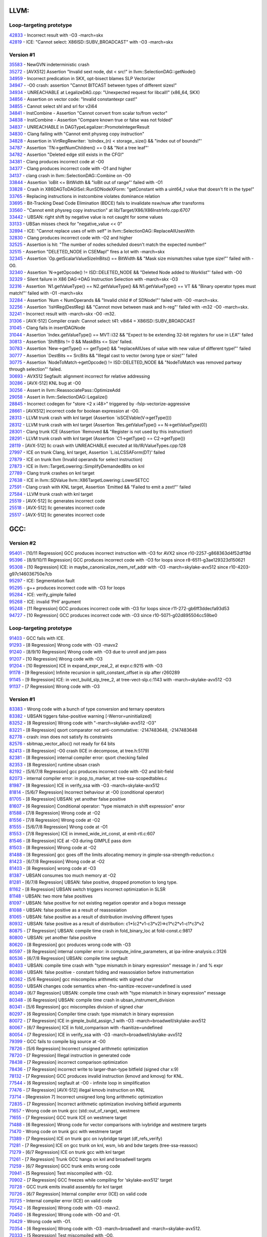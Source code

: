 ====================================
LLVM:
====================================

Loop-targeting prototype
---------------
| `42833 <https://bugs.llvm.org/show_bug.cgi?id=42833>`_ - Incorrect result with -O3 -march=skx
| `42819 <https://bugs.llvm.org/show_bug.cgi?id=42819>`_ - ICE: "Cannot select: X86ISD::SUBV_BROADCAST" with -O3 -march=skx

Version #1
---------------
| `35583 <https://bugs.llvm.org/show_bug.cgi?id=35583>`_ - NewGVN indeterministic crash
| `35272 <https://bugs.llvm.org/show_bug.cgi?id=35272>`_ - [AVX512] Assertion "Invalid sext node, dst < src!" in llvm::SelectionDAG::getNode()
| `34959 <https://bugs.llvm.org/show_bug.cgi?id=34959>`_ - Incorrect predication in SKX, opt-bisect blames SLP Vectorizer
| `34947 <https://bugs.llvm.org/show_bug.cgi?id=34947>`_ - -O0 crash: assertion "Cannot BITCAST between types of different sizes!"
| `34934 <https://bugs.llvm.org/show_bug.cgi?id=34934>`_ - UNREACHABLE at LegalizeDAG.cpp: "Unexpected request for libcall!" (x86_64, SKX)
| `34856 <https://bugs.llvm.org/show_bug.cgi?id=34856>`_ - Assertion on vector code: "Invalid constantexpr cast!"
| `34855 <https://bugs.llvm.org/show_bug.cgi?id=34855>`_ - Cannot select shl and srl for v2i64
| `34841 <https://bugs.llvm.org/show_bug.cgi?id=34841>`_ - InstCombine - Assertion "Cannot convert from scalar to/from vector"
| `34838 <https://bugs.llvm.org/show_bug.cgi?id=34838>`_ - InstCombine - Assertion "Compare known true or false was not folded"
| `34837 <https://bugs.llvm.org/show_bug.cgi?id=34837>`_ - UNREACHABLE in DAGTypeLegalizer::PromoteIntegerResult
| `34830 <https://bugs.llvm.org/show_bug.cgi?id=34830>`_ - Clang failing with "Cannot emit physreg copy instruction"
| `34828 <https://bugs.llvm.org/show_bug.cgi?id=34828>`_ - Assertion in VirtRegRewriter: `toIndex_(n) < storage_.size() && "index out of bounds!"'
| `34787 <https://bugs.llvm.org/show_bug.cgi?id=34787>`_ - Assertion `TN->getNumChildren() == 0 && "Not a tree leaf"'
| `34782 <https://bugs.llvm.org/show_bug.cgi?id=34782>`_ - Assertion "Deleted edge still exists in the CFG!"
| `34381 <https://bugs.llvm.org/show_bug.cgi?id=34381>`_ - Clang produces incorrect code at -O0
| `34377 <https://bugs.llvm.org/show_bug.cgi?id=34377>`_ - Clang produces incorrect code with -O1 and higher
| `34137 <https://bugs.llvm.org/show_bug.cgi?id=34137>`_ - clang crash in llvm::SelectionDAG::Combine on -O0
| `33844 <https://bugs.llvm.org/show_bug.cgi?id=33844>`_ - Assertion `loBit <= BitWidth && "loBit out of range"' failed with -O1
| `33828 <https://bugs.llvm.org/show_bug.cgi?id=33828>`_ - Crash in X86DAGToDAGISel::RunSDNodeXForm: "getConstant with a uint64_t value that doesn't fit in the type!"
| `33765 <https://bugs.llvm.org/show_bug.cgi?id=33765>`_ - Replacing instructions in instcombine violates dominance relation
| `33695 <https://bugs.llvm.org/show_bug.cgi?id=33695>`_ - Bit-Tracking Dead Code Elimination (BDCE) fails to invalidate nsw/nuw after transforms
| `33560 <https://bugs.llvm.org/show_bug.cgi?id=33560>`_ - "Cannot emit physreg copy instruction" at lib/Target/X86/X86InstrInfo.cpp:6707
| `33442 <https://bugs.llvm.org/show_bug.cgi?id=33442>`_ - UBSAN: right shift by negative value is not caught for some values
| `33133 <https://bugs.llvm.org/show_bug.cgi?id=33133>`_ - UBSan misses check for "negative_value << 0"
| `32894 <https://bugs.llvm.org/show_bug.cgi?id=32894>`_ - ICE: "Cannot replace uses of with self" in llvm::SelectionDAG::ReplaceAllUsesWith
| `32830 <https://bugs.llvm.org/show_bug.cgi?id=32830>`_ - Clang produces incorrect code with -O2 and higher
| `32525 <https://bugs.llvm.org/show_bug.cgi?id=32525>`_ - Assertion is hit: "The number of nodes scheduled doesn't match the expected number!"
| `32515 <https://bugs.llvm.org/show_bug.cgi?id=32515>`_ - Assertion "DELETED_NODE in CSEMap!" fires a lot with -march=skx
| `32345 <https://bugs.llvm.org/show_bug.cgi?id=32345>`_ - Assertion `Op.getScalarValueSizeInBits() == BitWidth && "Mask size mismatches value type size!"' failed with -O0.
| `32340 <https://bugs.llvm.org/show_bug.cgi?id=32340>`_ - Assertion `N->getOpcode() != ISD::DELETED_NODE && "Deleted Node added to Worklist"' failed with -O0
| `32329 <https://bugs.llvm.org/show_bug.cgi?id=32329>`_ - Silent failure in X86 DAG->DAG Instruction Selection with -march=skx -O3
| `32316 <https://bugs.llvm.org/show_bug.cgi?id=32316>`_ - Assertion `N1.getValueType() == N2.getValueType() && N1.getValueType() == VT && "Binary operator types must match!"' failed with -O1 -march=skx
| `32284 <https://bugs.llvm.org/show_bug.cgi?id=32284>`_ - Assertion `Num < NumOperands && "Invalid child # of SDNode!"' failed with -O0 -march=skx.
| `32256 <https://bugs.llvm.org/show_bug.cgi?id=32256>`_ - Assertion `!isHReg(DestReg) && "Cannot move between mask and h-reg"' failed with -m32 -O0 -march=skx.
| `32241 <https://bugs.llvm.org/show_bug.cgi?id=32241>`_ - Incorrect result with -march=skx -O0 -m32.
| `31306 <https://bugs.llvm.org/show_bug.cgi?id=31306>`_ - [AVX-512] Compiler crash: Cannot select: t41: v8i64 = X86ISD::SUBV_BROADCAST
| `31045 <https://bugs.llvm.org/show_bug.cgi?id=31045>`_ - Clang fails in insertDAGNode
| `31044 <https://bugs.llvm.org/show_bug.cgi?id=31044>`_ - Assertion `Index.getValueType() == MVT::i32 && "Expect to be extending 32-bit registers for use in LEA"' failed
| `30813 <https://bugs.llvm.org/show_bug.cgi?id=30813>`_ - Assertion `ShiftBits != 0 && MaskBits <= Size' failed.
| `30783 <https://bugs.llvm.org/show_bug.cgi?id=30783>`_ - Assertion `New->getType() == getType() && "replaceAllUses of value with new value of different type!"' failed
| `30777 <https://bugs.llvm.org/show_bug.cgi?id=30777>`_ - Assertion `DestBits == SrcBits && "Illegal cast to vector (wrong type or size)"' failed
| `30775 <https://bugs.llvm.org/show_bug.cgi?id=30775>`_ - Assertion `NodeToMatch->getOpcode() != ISD::DELETED_NODE && "NodeToMatch was removed partway through selection"' failed.
| `30693 <https://bugs.llvm.org/show_bug.cgi?id=30693>`_ - AVX512 Segfault: alignment incorrect for relative addressing
| `30286 <https://bugs.llvm.org/show_bug.cgi?id=30286>`_ - [AVX-512] KNL bug at -O0
| `30256 <https://bugs.llvm.org/show_bug.cgi?id=30256>`_ - Assert in llvm::ReassociatePass::OptimizeAdd
| `29058 <https://bugs.llvm.org/show_bug.cgi?id=29058>`_ - Assert in llvm::SelectionDAG::Legalize()
| `28845 <https://bugs.llvm.org/show_bug.cgi?id=28845>`_ - Incorrect codegen for "store <2 x i48>" triggered by -fslp-vectorize-aggressive
| `28661 <https://bugs.llvm.org/show_bug.cgi?id=28661>`_ - [AVX512] incorrect code for boolean expression at -O0.
| `28313 <https://bugs.llvm.org/show_bug.cgi?id=28313>`_ - LLVM trunk crash with knl target (Assertion `isSCEVable(V->getType()))
| `28312 <https://bugs.llvm.org/show_bug.cgi?id=28312>`_ - LLVM trunk crash with knl target (Assertion `Res.getValueType() == N->getValueType(0))
| `28301 <https://bugs.llvm.org/show_bug.cgi?id=28301>`_ - Clang trunk ICE (Assertion `Removed && "Register is not used by this instruction!)
| `28291 <https://bugs.llvm.org/show_bug.cgi?id=28291>`_ - LLVM trunk crash with knl target (Assertion `C1->getType() == C2->getType())
| `28119 <https://bugs.llvm.org/show_bug.cgi?id=28119>`_ - [AVX-512] llc crash with UNREACHABLE executed at lib/IR/ValueTypes.cpp:128
| `27997 <https://bugs.llvm.org/show_bug.cgi?id=27997>`_ - ICE on trunk Clang, knl target, Assertion `L.isLCSSAForm(DT)' failed
| `27879 <https://bugs.llvm.org/show_bug.cgi?id=27879>`_ - ICE on trunk llvm (Invalid operands for select instruction)
| `27873 <https://bugs.llvm.org/show_bug.cgi?id=27873>`_ - ICE in llvm::TargetLowering::SimplifyDemandedBits on knl
| `27789 <https://bugs.llvm.org/show_bug.cgi?id=27789>`_ - Clang trunk crashes on knl target
| `27638 <https://bugs.llvm.org/show_bug.cgi?id=27638>`_ - ICE in llvm::SDValue llvm::X86TargetLowering::LowerSETCC
| `27591 <https://bugs.llvm.org/show_bug.cgi?id=27591>`_ - Clang crash with KNL target, Assertion `Emitted && "Failed to emit a zext!"' failed
| `27584 <https://bugs.llvm.org/show_bug.cgi?id=27584>`_ - LLVM trunk crash with knl target
| `25519 <https://bugs.llvm.org/show_bug.cgi?id=25519>`_ - [AVX-512] llc generates incorrect code
| `25518 <https://bugs.llvm.org/show_bug.cgi?id=25518>`_ - [AVX-512] llc generates incorrect code
| `25517 <https://bugs.llvm.org/show_bug.cgi?id=25517>`_ - [AVX-512] llc generates incorrect code

====================================
GCC:
====================================

Version #2
---------------
| `95401 <https://bugs.llvm.org/show_bug.cgi?id=95401>`_ - [10/11 Regression] GCC produces incorrect instruction with -O3 for AVX2 since r10-2257-g868363d4f52df19d
| `95396 <https://bugs.llvm.org/show_bug.cgi?id=95396>`_ - [8/9/10/11 Regression] GCC produces incorrect code with -O3 for loops since r8-6511-g3ae129323d150621
| `95308 <https://bugs.llvm.org/show_bug.cgi?id=95308>`_ - [10 Regression] ICE: in maybe_canonicalize_mem_ref_addr with -O3 -march=skylake-avx512 since r10-4203-g97c146036750e7cb
| `95297 <https://bugs.llvm.org/show_bug.cgi?id=95297>`_ - ICE: Segmentation fault
| `95295 <https://bugs.llvm.org/show_bug.cgi?id=95295>`_ - g++ produces incorrect code with -O3 for loops
| `95284 <https://bugs.llvm.org/show_bug.cgi?id=95284>`_ - ICE: verify_gimple failed
| `95268 <https://bugs.llvm.org/show_bug.cgi?id=95268>`_ - ICE: invalid ‘PHI’ argument
| `95248 <https://bugs.llvm.org/show_bug.cgi?id=95248>`_ - [11 Regression] GCC produces incorrect code with -O3 for loops since r11-272-gb6ff3ddecfa93d53
| `94727 <https://bugs.llvm.org/show_bug.cgi?id=94727>`_ - [10 Regression] GCC produces incorrect code with -O3 since r10-5071-g02d895504cc59be0

Loop-targeting prototype
---------------
| `91403 <https://bugs.llvm.org/show_bug.cgi?id=91403>`_ - GCC fails with ICE.
| `91293 <https://bugs.llvm.org/show_bug.cgi?id=91293>`_ - [8 Regression] Wrong code with -O3 -mavx2
| `91240 <https://bugs.llvm.org/show_bug.cgi?id=91240>`_ - [8/9/10 Regression] Wrong code with -O3 due to unroll and jam pass
| `91207 <https://bugs.llvm.org/show_bug.cgi?id=91207>`_ - [10 Regression] Wrong code with -O3
| `91204 <https://bugs.llvm.org/show_bug.cgi?id=91204>`_ - [10 Regression] ICE in expand_expr_real_2, at expr.c:9215 with -O3
| `91178 <https://bugs.llvm.org/show_bug.cgi?id=91178>`_ - [9 Regression] Infinite recursion in split_constant_offset in slp after r260289
| `91145 <https://bugs.llvm.org/show_bug.cgi?id=91145>`_ - [9 Regression] ICE: in vect_build_slp_tree_2, at tree-vect-slp.c:1143 with -march=skylake-avx512 -O3
| `91137 <https://bugs.llvm.org/show_bug.cgi?id=91137>`_ - [7 Regression] Wrong code with -O3

Version #1
---------------
| `83383 <https://gcc.gnu.org/bugzilla/show_bug.cgi?id=83383>`_ - Wrong code with a bunch of type conversion and ternary operators
| `83382 <https://gcc.gnu.org/bugzilla/show_bug.cgi?id=83382>`_ - UBSAN tiggers false-positive warning [-Werror=uninitialized]
| `83252 <https://gcc.gnu.org/bugzilla/show_bug.cgi?id=83252>`_ - [8 Regression] Wrong code with "-march=skylake-avx512 -O3"
| `83221 <https://gcc.gnu.org/bugzilla/show_bug.cgi?id=83221>`_ - [8 Regression] qsort comparator not anti-commutative: -2147483648, -2147483648
| `82778 <https://gcc.gnu.org/bugzilla/show_bug.cgi?id=82778>`_ - crash: insn does not satisfy its constraints
| `82576 <https://gcc.gnu.org/bugzilla/show_bug.cgi?id=82576>`_ - sbitmap_vector_alloc() not ready for 64 bits
| `82413 <https://gcc.gnu.org/bugzilla/show_bug.cgi?id=82413>`_ - [8 Regression] -O0 crash (ICE in decompose, at tree.h:5179)
| `82381 <https://gcc.gnu.org/bugzilla/show_bug.cgi?id=82381>`_ - [8 Regression] internal compiler error: qsort checking failed
| `82353 <https://gcc.gnu.org/bugzilla/show_bug.cgi?id=82353>`_ - [8 Regression] runtime ubsan crash
| `82192 <https://gcc.gnu.org/bugzilla/show_bug.cgi?id=82192>`_ - [5/6/7/8 Regression] gcc produces incorrect code with -O2 and bit-field
| `82073 <https://gcc.gnu.org/bugzilla/show_bug.cgi?id=82073>`_ - internal compiler error: in pop_to_marker, at tree-ssa-scopedtables.c
| `81987 <https://gcc.gnu.org/bugzilla/show_bug.cgi?id=81987>`_ - [8 Regression] ICE in verify_ssa with -O3 -march=skylake-avx512
| `81814 <https://gcc.gnu.org/bugzilla/show_bug.cgi?id=81814>`_ - [5/6/7 Regression] Incorrect behaviour at -O0 (conditional operator)
| `81705 <https://gcc.gnu.org/bugzilla/show_bug.cgi?id=81705>`_ - [8 Regression] UBSAN: yet another false positive
| `81607 <https://gcc.gnu.org/bugzilla/show_bug.cgi?id=81607>`_ - [6 Regression] Conditional operator: "type mismatch in shift expression" error
| `81588 <https://gcc.gnu.org/bugzilla/show_bug.cgi?id=81588>`_ - [7/8 Regression] Wrong code at -O2
| `81556 <https://gcc.gnu.org/bugzilla/show_bug.cgi?id=81556>`_ - [7/8 Regression] Wrong code at -O2
| `81555 <https://gcc.gnu.org/bugzilla/show_bug.cgi?id=81555>`_ - [5/6/7/8 Regression] Wrong code at -O1
| `81553 <https://gcc.gnu.org/bugzilla/show_bug.cgi?id=81553>`_ - [7/8 Regression] ICE in immed_wide_int_const, at emit-rtl.c:607
| `81546 <https://gcc.gnu.org/bugzilla/show_bug.cgi?id=81546>`_ - [8 Regression] ICE at -O3 during GIMPLE pass dom
| `81503 <https://gcc.gnu.org/bugzilla/show_bug.cgi?id=81503>`_ - [8 Regression] Wrong code at -O2
| `81488 <https://gcc.gnu.org/bugzilla/show_bug.cgi?id=81488>`_ - [8 Regression] gcc goes off the limits allocating memory in gimple-ssa-strength-reduction.c
| `81423 <https://gcc.gnu.org/bugzilla/show_bug.cgi?id=81423>`_ - [6/7/8 Regression] Wrong code at -O2
| `81403 <https://gcc.gnu.org/bugzilla/show_bug.cgi?id=81403>`_ - [8 Regression] wrong code at -O3
| `81387 <https://gcc.gnu.org/bugzilla/show_bug.cgi?id=81387>`_ - UBSAN consumes too much memory at -O2
| `81281 <https://gcc.gnu.org/bugzilla/show_bug.cgi?id=81281>`_ - [6/7/8 Regression] UBSAN: false positive, dropped promotion to long type.
| `81162 <https://gcc.gnu.org/bugzilla/show_bug.cgi?id=81162>`_ - [8 Regression] UBSAN switch triggers incorrect optimization in SLSR
| `81148 <https://gcc.gnu.org/bugzilla/show_bug.cgi?id=81148>`_ - UBSAN: two more false positives
| `81097 <https://gcc.gnu.org/bugzilla/show_bug.cgi?id=81097>`_ - UBSAN: false positive for not existing negation operator and a bogus message
| `81088 <https://gcc.gnu.org/bugzilla/show_bug.cgi?id=81088>`_ - UBSAN: false positive as a result of reassosiation
| `81065 <https://gcc.gnu.org/bugzilla/show_bug.cgi?id=81065>`_ - UBSAN: false positive as a result of distribution involving different types
| `80932 <https://gcc.gnu.org/bugzilla/show_bug.cgi?id=80932>`_ - UBSAN: false positive as a result of distribution: c1*(c2*v1-c3*v2)=>c1*c2*v1-c1*c3*v2
| `80875 <https://gcc.gnu.org/bugzilla/show_bug.cgi?id=80875>`_ - [7 Regression] UBSAN: compile time crash in fold_binary_loc at fold-const.c:9817
| `80800 <https://gcc.gnu.org/bugzilla/show_bug.cgi?id=80800>`_ - UBSAN: yet another false positive
| `80620 <https://gcc.gnu.org/bugzilla/show_bug.cgi?id=80620>`_ - [8 Regression] gcc produces wrong code with -O3
| `80597 <https://gcc.gnu.org/bugzilla/show_bug.cgi?id=80597>`_ - [8 Regression] internal compiler error: in compute_inline_parameters, at ipa-inline-analysis.c:3126
| `80536 <https://gcc.gnu.org/bugzilla/show_bug.cgi?id=80536>`_ - [6/7/8 Regression] UBSAN: compile time segfault
| `80403 <https://gcc.gnu.org/bugzilla/show_bug.cgi?id=80403>`_ - UBSAN: compile time crash with "type mismatch in binary expression" message in / and % expr
| `80386 <https://gcc.gnu.org/bugzilla/show_bug.cgi?id=80386>`_ - UBSAN: false positive - constant folding and reassosiation before instrumentation
| `80362 <https://gcc.gnu.org/bugzilla/show_bug.cgi?id=80362>`_ - [5/6 Regression] gcc miscompiles arithmetic with signed char
| `80350 <https://gcc.gnu.org/bugzilla/show_bug.cgi?id=80350>`_ - UBSAN changes code semantics when -fno-sanitize-recover=undefined is used
| `80349 <https://gcc.gnu.org/bugzilla/show_bug.cgi?id=80349>`_ - [6/7 Regression] UBSAN: compile time crash with "type mismatch in binary expression" message
| `80348 <https://gcc.gnu.org/bugzilla/show_bug.cgi?id=80348>`_ - [6 Regression] UBSAN: compile time crash in ubsan_instrument_division
| `80341 <https://gcc.gnu.org/bugzilla/show_bug.cgi?id=80341>`_ - [5/6 Regression] gcc miscompiles division of signed char
| `80297 <https://gcc.gnu.org/bugzilla/show_bug.cgi?id=80297>`_ - [6 Regression] Compiler time crash: type mismatch in binary expression
| `80072 <https://gcc.gnu.org/bugzilla/show_bug.cgi?id=80072>`_ - [7 Regression] ICE in gimple_build_assign_1 with -O3 -march=broadwell/skylake-avx512
| `80067 <https://gcc.gnu.org/bugzilla/show_bug.cgi?id=80067>`_ - [6/7 Regression] ICE in fold_comparison with -fsanitize=undefined
| `80054 <https://gcc.gnu.org/bugzilla/show_bug.cgi?id=80054>`_ - [7 Regression] ICE in verify_ssa with -O3 -march=broadwell/skylake-avx512
| `79399 <https://gcc.gnu.org/bugzilla/show_bug.cgi?id=79399>`_ - GCC fails to compile big source at -O0
| `78726 <https://gcc.gnu.org/bugzilla/show_bug.cgi?id=78726>`_ - [5/6 Regression] Incorrect unsigned arithmetic optimization
| `78720 <https://gcc.gnu.org/bugzilla/show_bug.cgi?id=78720>`_ - [7 Regression] Illegal instruction in generated code
| `78438 <https://gcc.gnu.org/bugzilla/show_bug.cgi?id=78438>`_ - [7 Regression] incorrect comparison optimization
| `78436 <https://gcc.gnu.org/bugzilla/show_bug.cgi?id=78436>`_ - [7 Regression] incorrect write to larger-than-type bitfield (signed char x:9)
| `78132 <https://gcc.gnu.org/bugzilla/show_bug.cgi?id=78132>`_ - [7 Regression] GCC produces invalid instruction (kmovd and kmovq) for KNL.
| `77544 <https://gcc.gnu.org/bugzilla/show_bug.cgi?id=77544>`_ - [6 Regression] segfault at -O0 - infinite loop in simplification
| `77476 <https://gcc.gnu.org/bugzilla/show_bug.cgi?id=77476>`_ - [7 Regression] [AVX-512] illegal kmovb instruction on KNL
| `73714 <https://gcc.gnu.org/bugzilla/show_bug.cgi?id=73714>`_ - [Regression 7] Incorrect unsigned long long arithmetic optimization
| `72835 <https://gcc.gnu.org/bugzilla/show_bug.cgi?id=72835>`_ - [7 Regression] Incorrect arithmetic optimization involving bitfield arguments
| `71657 <https://gcc.gnu.org/bugzilla/show_bug.cgi?id=71657>`_ - Wrong code on trunk gcc (std::out_of_range), westmere
| `71655 <https://gcc.gnu.org/bugzilla/show_bug.cgi?id=71655>`_ - [7 Regression] GCC trunk ICE on westmere target
| `71488 <https://gcc.gnu.org/bugzilla/show_bug.cgi?id=71488>`_ - [6 Regression] Wrong code for vector comparisons with ivybridge and westmere targets
| `71470 <https://gcc.gnu.org/bugzilla/show_bug.cgi?id=71470>`_ - Wrong code on trunk gcc with westmere target
| `71389 <https://gcc.gnu.org/bugzilla/show_bug.cgi?id=71389>`_ - [7 Regression] ICE on trunk gcc on ivybridge target (df_refs_verify)
| `71281 <https://gcc.gnu.org/bugzilla/show_bug.cgi?id=71281>`_ - [7 Regression] ICE on gcc trunk on knl, wsm, ivb and bdw targets (tree-ssa-reassoc)
| `71279 <https://gcc.gnu.org/bugzilla/show_bug.cgi?id=71279>`_ - [6/7 Regression] ICE on trunk gcc with knl target
| `71261 <https://gcc.gnu.org/bugzilla/show_bug.cgi?id=71261>`_ - [7 Regression] Trunk GCC hangs on knl and broadwell targets
| `71259 <https://gcc.gnu.org/bugzilla/show_bug.cgi?id=71259>`_ - [6/7 Regression] GCC trunk emits wrong code
| `70941 <https://gcc.gnu.org/bugzilla/show_bug.cgi?id=70941>`_ - [5 Regression] Test miscompiled with -O2.
| `70902 <https://gcc.gnu.org/bugzilla/show_bug.cgi?id=70902>`_ - [7 Regression] GCC freezes while compiling for 'skylake-avx512' target
| `70728 <https://gcc.gnu.org/bugzilla/show_bug.cgi?id=70728>`_ - GCC trunk emits invalid assembly for knl target
| `70726 <https://gcc.gnu.org/bugzilla/show_bug.cgi?id=70726>`_ - [6/7 Regression] Internal compiler error (ICE) on valid code
| `70725 <https://gcc.gnu.org/bugzilla/show_bug.cgi?id=70725>`_ - Internal compiler error (ICE) on valid code
| `70542 <https://gcc.gnu.org/bugzilla/show_bug.cgi?id=70542>`_ - [6 Regression] Wrong code with -O3 -mavx2.
| `70450 <https://gcc.gnu.org/bugzilla/show_bug.cgi?id=70450>`_ - [6 Regression] Wrong code with -O0 and -O1.
| `70429 <https://gcc.gnu.org/bugzilla/show_bug.cgi?id=70429>`_ - Wrong code with -O1.
| `70354 <https://gcc.gnu.org/bugzilla/show_bug.cgi?id=70354>`_ - [6 Regression] Wrong code with -O3 -march=broadwell and -march=skylake-avx512.
| `70333 <https://gcc.gnu.org/bugzilla/show_bug.cgi?id=70333>`_ - [5 Regression] Test miscompiled with -O0.
| `70252 <https://gcc.gnu.org/bugzilla/show_bug.cgi?id=70252>`_ - ICE in vect_get_vec_def_for_stmt_copy with -O3 -march=skylake-avx512.
| `70251 <https://gcc.gnu.org/bugzilla/show_bug.cgi?id=70251>`_ - Wrong code with -O3 -march=skylake-avx512.
| `70222 <https://gcc.gnu.org/bugzilla/show_bug.cgi?id=70222>`_ - Test miscompiled with -O1
| `70153 <https://gcc.gnu.org/bugzilla/show_bug.cgi?id=70153>`_ - [6 Regression] ICE on valid C++ code
| `70026 <https://gcc.gnu.org/bugzilla/show_bug.cgi?id=70026>`_ - [6 Regression] ICE in expand_expr_real_2 with -O1 -ftree-vectorize
| `70021 <https://gcc.gnu.org/bugzilla/show_bug.cgi?id=70021>`_ - [6 Regression] Test miscompiled with -O3 option for -march=core-avx2.
| `69820 <https://gcc.gnu.org/bugzilla/show_bug.cgi?id=69820>`_ - [6 Regression] Test miscompiled with -O3 option

====================================
ISPC:
====================================
Full list of ISPC bugs can be found `here <https://github.com/ispc/ispc/issues?q=is%3Aissue+label%3Ayarpgen+>`_

| `1771 <https://github.com/ispc/ispc/issues/1771>`_ - Wrong code for avx2-i64x4
| `1768 <https://github.com/ispc/ispc/issues/1768>`_ - Uniform and varying types have different rounding rules.
| `1767 <https://github.com/ispc/ispc/issues/1767>`_ - Assertion `V.getNode() && \"Getting TableId on SDValue()"' failed.
| `1763 <https://github.com/ispc/ispc/issues/1763>`_ - Wrong code for avx2-i64x4
| `1762 <https://github.com/ispc/ispc/issues/1762>`_ - ICE: "scatterFunc != NULL".
| `1729 <https://github.com/ispc/ispc/issues/1729>`_ - Assertion failed: "ci != NULL".
| `1719 <https://github.com/ispc/ispc/issues/1719>`_ - Division by zero leads to ICE
